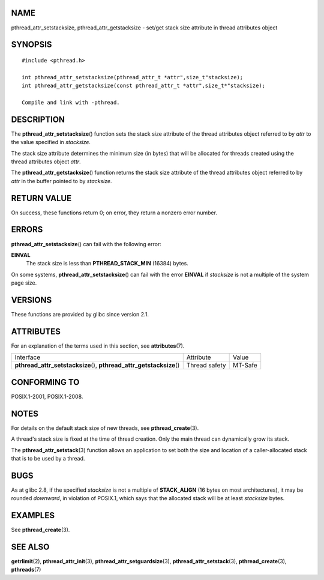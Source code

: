 NAME
====

pthread_attr_setstacksize, pthread_attr_getstacksize - set/get stack
size attribute in thread attributes object

SYNOPSIS
========

::

   #include <pthread.h>

   int pthread_attr_setstacksize(pthread_attr_t *attr",size_t"stacksize);
   int pthread_attr_getstacksize(const pthread_attr_t *attr",size_t*"stacksize);

   Compile and link with -pthread.

DESCRIPTION
===========

The **pthread_attr_setstacksize**\ () function sets the stack size
attribute of the thread attributes object referred to by *attr* to the
value specified in *stacksize*.

The stack size attribute determines the minimum size (in bytes) that
will be allocated for threads created using the thread attributes object
*attr*.

The **pthread_attr_getstacksize**\ () function returns the stack size
attribute of the thread attributes object referred to by *attr* in the
buffer pointed to by *stacksize*.

RETURN VALUE
============

On success, these functions return 0; on error, they return a nonzero
error number.

ERRORS
======

**pthread_attr_setstacksize**\ () can fail with the following error:

**EINVAL**
   The stack size is less than **PTHREAD_STACK_MIN** (16384) bytes.

On some systems, **pthread_attr_setstacksize**\ () can fail with the
error **EINVAL** if *stacksize* is not a multiple of the system page
size.

VERSIONS
========

These functions are provided by glibc since version 2.1.

ATTRIBUTES
==========

For an explanation of the terms used in this section, see
**attributes**\ (7).

+------------------------------------------+---------------+---------+
| Interface                                | Attribute     | Value   |
+------------------------------------------+---------------+---------+
| **pthread_attr_setstacksize**\ (),       | Thread safety | MT-Safe |
| **pthread_attr_getstacksize**\ ()        |               |         |
+------------------------------------------+---------------+---------+

CONFORMING TO
=============

POSIX.1-2001, POSIX.1-2008.

NOTES
=====

For details on the default stack size of new threads, see
**pthread_create**\ (3).

A thread's stack size is fixed at the time of thread creation. Only the
main thread can dynamically grow its stack.

The **pthread_attr_setstack**\ (3) function allows an application to set
both the size and location of a caller-allocated stack that is to be
used by a thread.

BUGS
====

As at glibc 2.8, if the specified *stacksize* is not a multiple of
**STACK_ALIGN** (16 bytes on most architectures), it may be rounded
*downward*, in violation of POSIX.1, which says that the allocated stack
will be at least *stacksize* bytes.

EXAMPLES
========

See **pthread_create**\ (3).

SEE ALSO
========

**getrlimit**\ (2), **pthread_attr_init**\ (3),
**pthread_attr_setguardsize**\ (3), **pthread_attr_setstack**\ (3),
**pthread_create**\ (3), **pthreads**\ (7)
